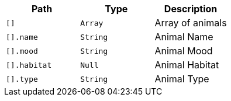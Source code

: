 |===
|Path|Type|Description

|`+[]+`
|`+Array+`
|Array of animals

|`+[].name+`
|`+String+`
|Animal Name

|`+[].mood+`
|`+String+`
|Animal Mood

|`+[].habitat+`
|`+Null+`
|Animal Habitat

|`+[].type+`
|`+String+`
|Animal Type

|===